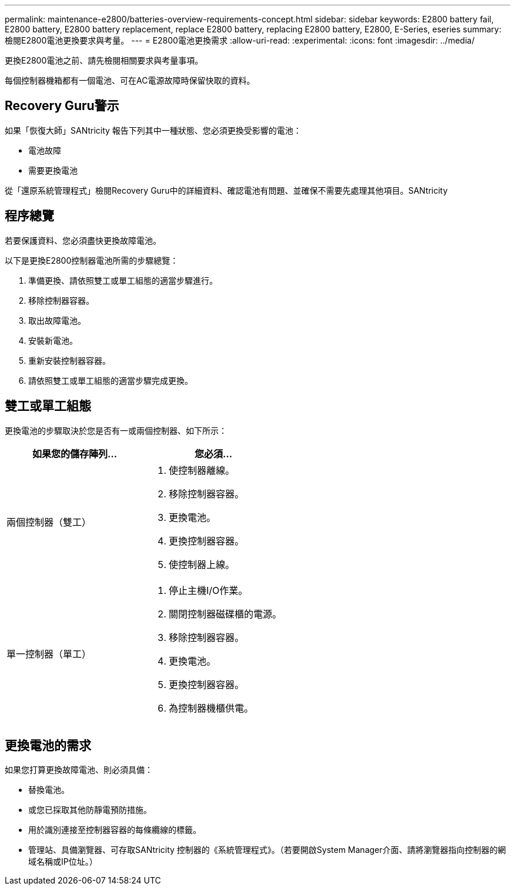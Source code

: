 ---
permalink: maintenance-e2800/batteries-overview-requirements-concept.html 
sidebar: sidebar 
keywords: E2800 battery fail, E2800 battery, E2800 battery replacement, replace E2800 battery, replacing E2800 battery, E2800, E-Series, eseries 
summary: 檢閱E2800電池更換要求與考量。 
---
= E2800電池更換需求
:allow-uri-read: 
:experimental: 
:icons: font
:imagesdir: ../media/


[role="lead"]
更換E2800電池之前、請先檢閱相關要求與考量事項。

每個控制器機箱都有一個電池、可在AC電源故障時保留快取的資料。



== Recovery Guru警示

如果「恢復大師」SANtricity 報告下列其中一種狀態、您必須更換受影響的電池：

* 電池故障
* 需要更換電池


從「還原系統管理程式」檢閱Recovery Guru中的詳細資料、確認電池有問題、並確保不需要先處理其他項目。SANtricity



== 程序總覽

若要保護資料、您必須盡快更換故障電池。

以下是更換E2800控制器電池所需的步驟總覽：

. 準備更換、請依照雙工或單工組態的適當步驟進行。
. 移除控制器容器。
. 取出故障電池。
. 安裝新電池。
. 重新安裝控制器容器。
. 請依照雙工或單工組態的適當步驟完成更換。




== 雙工或單工組態

更換電池的步驟取決於您是否有一或兩個控制器、如下所示：

|===
| 如果您的儲存陣列... | 您必須... 


 a| 
兩個控制器（雙工）
 a| 
. 使控制器離線。
. 移除控制器容器。
. 更換電池。
. 更換控制器容器。
. 使控制器上線。




 a| 
單一控制器（單工）
 a| 
. 停止主機I/O作業。
. 關閉控制器磁碟櫃的電源。
. 移除控制器容器。
. 更換電池。
. 更換控制器容器。
. 為控制器機櫃供電。


|===


== 更換電池的需求

如果您打算更換故障電池、則必須具備：

* 替換電池。
* 或您已採取其他防靜電預防措施。
* 用於識別連接至控制器容器的每條纜線的標籤。
* 管理站、具備瀏覽器、可存取SANtricity 控制器的《系統管理程式》。（若要開啟System Manager介面、請將瀏覽器指向控制器的網域名稱或IP位址。）

